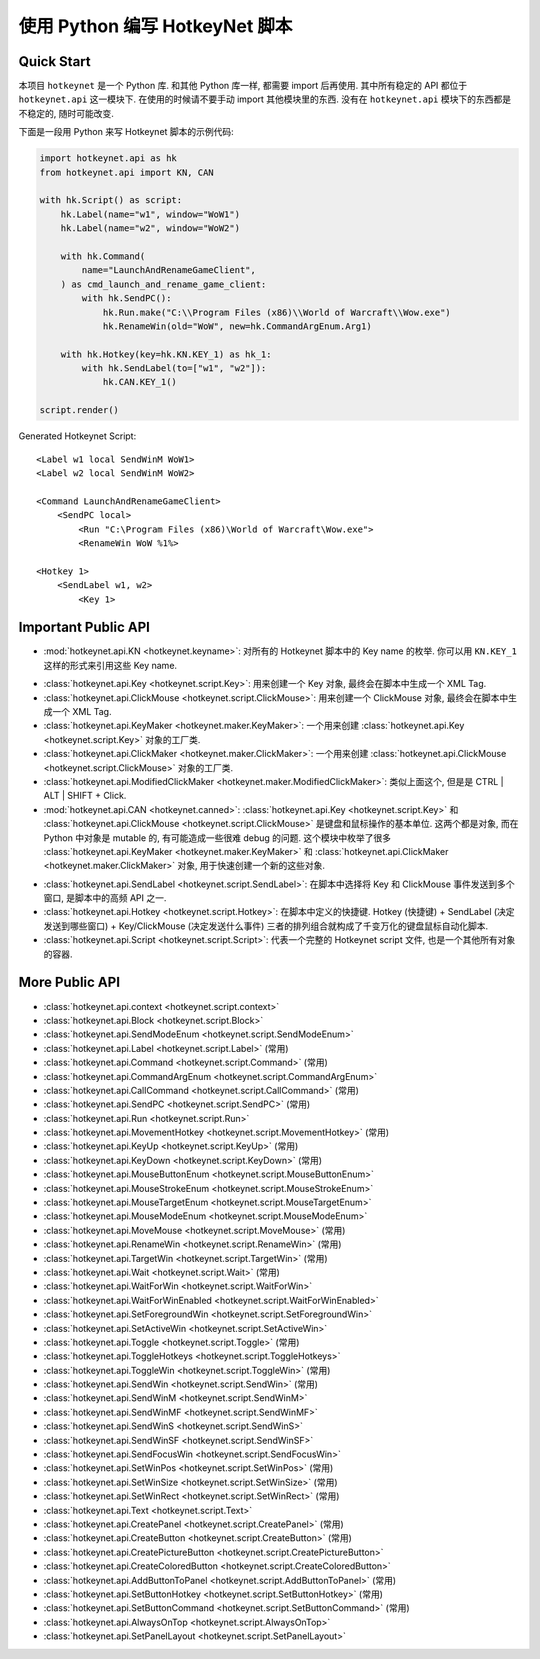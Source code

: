 使用 Python 编写 HotkeyNet 脚本
==============================================================================


Quick Start
------------------------------------------------------------------------------
本项目 ``hotkeynet`` 是一个 Python 库. 和其他 Python 库一样, 都需要 import 后再使用. 其中所有稳定的 API 都位于 ``hotkeynet.api`` 这一模块下. 在使用的时候请不要手动 import 其他模块里的东西. 没有在 ``hotkeynet.api`` 模块下的东西都是不稳定的, 随时可能改变.

下面是一段用 Python 来写 Hotkeynet 脚本的示例代码:

.. code-block:: python

    import hotkeynet.api as hk
    from hotkeynet.api import KN, CAN

    with hk.Script() as script:
        hk.Label(name="w1", window="WoW1")
        hk.Label(name="w2", window="WoW2")

        with hk.Command(
            name="LaunchAndRenameGameClient",
        ) as cmd_launch_and_rename_game_client:
            with hk.SendPC():
                hk.Run.make("C:\\Program Files (x86)\\World of Warcraft\\Wow.exe")
                hk.RenameWin(old="WoW", new=hk.CommandArgEnum.Arg1)

        with hk.Hotkey(key=hk.KN.KEY_1) as hk_1:
            with hk.SendLabel(to=["w1", "w2"]):
                hk.CAN.KEY_1()

    script.render()

Generated Hotkeynet Script::

    <Label w1 local SendWinM WoW1>
    <Label w2 local SendWinM WoW2>

    <Command LaunchAndRenameGameClient>
        <SendPC local>
            <Run "C:\Program Files (x86)\World of Warcraft\Wow.exe">
            <RenameWin WoW %1%>

    <Hotkey 1>
        <SendLabel w1, w2>
            <Key 1>


Important Public API
------------------------------------------------------------------------------
- :mod:`hotkeynet.api.KN <hotkeynet.keyname>`: 对所有的 Hotkeynet 脚本中的 Key name 的枚举. 你可以用 ``KN.KEY_1`` 这样的形式来引用这些 Key name.

.. dropdown:: 所有的 Key enum 列表

    .. literalinclude:: ../../../../hotkeynet/keyname.py
       :language: python
       :linenos:

- :class:`hotkeynet.api.Key <hotkeynet.script.Key>`: 用来创建一个 Key 对象, 最终会在脚本中生成一个 XML Tag.
- :class:`hotkeynet.api.ClickMouse <hotkeynet.script.ClickMouse>`: 用来创建一个 ClickMouse 对象, 最终会在脚本中生成一个 XML Tag.
- :class:`hotkeynet.api.KeyMaker <hotkeynet.maker.KeyMaker>`: 一个用来创建 :class:`hotkeynet.api.Key <hotkeynet.script.Key>` 对象的工厂类.
- :class:`hotkeynet.api.ClickMaker <hotkeynet.maker.ClickMaker>`: 一个用来创建 :class:`hotkeynet.api.ClickMouse <hotkeynet.script.ClickMouse>` 对象的工厂类.
- :class:`hotkeynet.api.ModifiedClickMaker <hotkeynet.maker.ModifiedClickMaker>`: 类似上面这个, 但是是 CTRL | ALT | SHIFT + Click.
- :mod:`hotkeynet.api.CAN <hotkeynet.canned>`: :class:`hotkeynet.api.Key <hotkeynet.script.Key>` 和 :class:`hotkeynet.api.ClickMouse <hotkeynet.script.ClickMouse>` 是键盘和鼠标操作的基本单位. 这两个都是对象, 而在 Python 中对象是 mutable 的, 有可能造成一些很难 debug 的问题. 这个模块中枚举了很多 :class:`hotkeynet.api.KeyMaker <hotkeynet.maker.KeyMaker>` 和 :class:`hotkeynet.api.ClickMaker <hotkeynet.maker.ClickMaker>` 对象, 用于快速创建一个新的这些对象.

.. dropdown:: 所有的 CANNED key enum 列表

    .. literalinclude:: ../../../../hotkeynet/canned.py
       :language: python
       :linenos:

- :class:`hotkeynet.api.SendLabel <hotkeynet.script.SendLabel>`: 在脚本中选择将 Key 和 ClickMouse 事件发送到多个窗口, 是脚本中的高频 API 之一.
- :class:`hotkeynet.api.Hotkey <hotkeynet.script.Hotkey>`: 在脚本中定义的快捷键. Hotkey (快捷键) + SendLabel (决定发送到哪些窗口) + Key/ClickMouse (决定发送什么事件) 三者的排列组合就构成了千变万化的键盘鼠标自动化脚本.
- :class:`hotkeynet.api.Script <hotkeynet.script.Script>`: 代表一个完整的 Hotkeynet script 文件, 也是一个其他所有对象的容器.


More Public API
------------------------------------------------------------------------------
- :class:`hotkeynet.api.context <hotkeynet.script.context>`
- :class:`hotkeynet.api.Block <hotkeynet.script.Block>`
- :class:`hotkeynet.api.SendModeEnum <hotkeynet.script.SendModeEnum>`
- :class:`hotkeynet.api.Label <hotkeynet.script.Label>` (常用)
- :class:`hotkeynet.api.Command <hotkeynet.script.Command>` (常用)
- :class:`hotkeynet.api.CommandArgEnum <hotkeynet.script.CommandArgEnum>`
- :class:`hotkeynet.api.CallCommand <hotkeynet.script.CallCommand>` (常用)
- :class:`hotkeynet.api.SendPC <hotkeynet.script.SendPC>` (常用)
- :class:`hotkeynet.api.Run <hotkeynet.script.Run>`
- :class:`hotkeynet.api.MovementHotkey <hotkeynet.script.MovementHotkey>` (常用)
- :class:`hotkeynet.api.KeyUp <hotkeynet.script.KeyUp>` (常用)
- :class:`hotkeynet.api.KeyDown <hotkeynet.script.KeyDown>` (常用)
- :class:`hotkeynet.api.MouseButtonEnum <hotkeynet.script.MouseButtonEnum>`
- :class:`hotkeynet.api.MouseStrokeEnum <hotkeynet.script.MouseStrokeEnum>`
- :class:`hotkeynet.api.MouseTargetEnum <hotkeynet.script.MouseTargetEnum>`
- :class:`hotkeynet.api.MouseModeEnum <hotkeynet.script.MouseModeEnum>`
- :class:`hotkeynet.api.MoveMouse <hotkeynet.script.MoveMouse>` (常用)
- :class:`hotkeynet.api.RenameWin <hotkeynet.script.RenameWin>` (常用)
- :class:`hotkeynet.api.TargetWin <hotkeynet.script.TargetWin>` (常用)
- :class:`hotkeynet.api.Wait <hotkeynet.script.Wait>` (常用)
- :class:`hotkeynet.api.WaitForWin <hotkeynet.script.WaitForWin>`
- :class:`hotkeynet.api.WaitForWinEnabled <hotkeynet.script.WaitForWinEnabled>`
- :class:`hotkeynet.api.SetForegroundWin <hotkeynet.script.SetForegroundWin>`
- :class:`hotkeynet.api.SetActiveWin <hotkeynet.script.SetActiveWin>`
- :class:`hotkeynet.api.Toggle <hotkeynet.script.Toggle>` (常用)
- :class:`hotkeynet.api.ToggleHotkeys <hotkeynet.script.ToggleHotkeys>`
- :class:`hotkeynet.api.ToggleWin <hotkeynet.script.ToggleWin>` (常用)
- :class:`hotkeynet.api.SendWin <hotkeynet.script.SendWin>` (常用)
- :class:`hotkeynet.api.SendWinM <hotkeynet.script.SendWinM>`
- :class:`hotkeynet.api.SendWinMF <hotkeynet.script.SendWinMF>`
- :class:`hotkeynet.api.SendWinS <hotkeynet.script.SendWinS>`
- :class:`hotkeynet.api.SendWinSF <hotkeynet.script.SendWinSF>`
- :class:`hotkeynet.api.SendFocusWin <hotkeynet.script.SendFocusWin>`
- :class:`hotkeynet.api.SetWinPos <hotkeynet.script.SetWinPos>` (常用)
- :class:`hotkeynet.api.SetWinSize <hotkeynet.script.SetWinSize>` (常用)
- :class:`hotkeynet.api.SetWinRect <hotkeynet.script.SetWinRect>` (常用)
- :class:`hotkeynet.api.Text <hotkeynet.script.Text>`
- :class:`hotkeynet.api.CreatePanel <hotkeynet.script.CreatePanel>` (常用)
- :class:`hotkeynet.api.CreateButton <hotkeynet.script.CreateButton>` (常用)
- :class:`hotkeynet.api.CreatePictureButton <hotkeynet.script.CreatePictureButton>`
- :class:`hotkeynet.api.CreateColoredButton <hotkeynet.script.CreateColoredButton>`
- :class:`hotkeynet.api.AddButtonToPanel <hotkeynet.script.AddButtonToPanel>` (常用)
- :class:`hotkeynet.api.SetButtonHotkey <hotkeynet.script.SetButtonHotkey>` (常用)
- :class:`hotkeynet.api.SetButtonCommand <hotkeynet.script.SetButtonCommand>` (常用)
- :class:`hotkeynet.api.AlwaysOnTop <hotkeynet.script.AlwaysOnTop>`
- :class:`hotkeynet.api.SetPanelLayout <hotkeynet.script.SetPanelLayout>`
